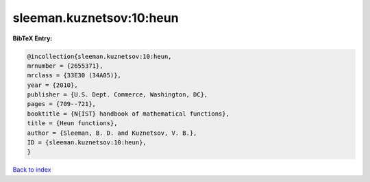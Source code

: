 sleeman.kuznetsov:10:heun
=========================

.. :cite:t:`sleeman.kuznetsov:10:heun`

.. bibliography:: ../../All.bib

**BibTeX Entry:**

.. code-block:: bibtex

   @incollection{sleeman.kuznetsov:10:heun,
   mrnumber = {2655371},
   mrclass = {33E30 (34A05)},
   year = {2010},
   publisher = {U.S. Dept. Commerce, Washington, DC},
   pages = {709--721},
   booktitle = {N{IST} handbook of mathematical functions},
   title = {Heun functions},
   author = {Sleeman, B. D. and Kuznetsov, V. B.},
   ID = {sleeman.kuznetsov:10:heun},
   }

`Back to index <../index>`_
